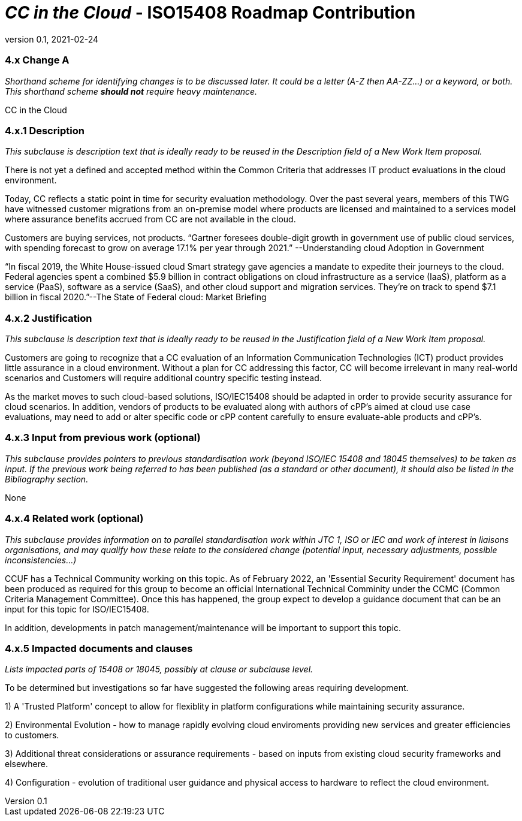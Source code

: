 = _CC in the Cloud_  - ISO15408 Roadmap Contribution
:showtitle:
:icons: font
:revnumber: 0.1
:revdate: 2021-02-24

:iTC-longname: Common Criteria in the Cloud iTC
:iTC-shortname: CCitC-iTC



=== 4.x Change A
_Shorthand scheme for identifying changes is to be discussed later. It could be a letter (A-Z then AA-ZZ...) or a keyword, or both. This shorthand scheme *should not* require heavy maintenance._

CC in the Cloud

=== 4.x.1 Description 
_This subclause is description text that is ideally ready to be reused in the Description field of a New Work Item proposal._

There is not yet a defined and accepted method within the Common Criteria that addresses IT product evaluations in the cloud environment.

Today, CC reflects a static point in time for security evaluation methodology. Over the past several years, members of this TWG have witnessed customer migrations from an on-premise model where products are licensed and maintained to a services model where assurance benefits accrued from CC are not available in the cloud.

Customers are buying services, not products. “Gartner foresees double-digit growth in government use of public cloud services, with spending forecast to grow on average 17.1% per year through 2021.” --Understanding cloud Adoption in Government

“In fiscal 2019, the White House-issued cloud Smart strategy gave agencies a mandate to expedite their journeys to the cloud. Federal agencies spent a combined $5.9 billion in contract obligations on cloud infrastructure as a service (IaaS), platform as a service (PaaS), software as a service (SaaS), and other cloud support and migration services. They’re on track to spend $7.1 billion in fiscal 2020.”--The State of Federal cloud: Market Briefing

=== 4.x.2 Justification
_This subclause is description text that is ideally ready to be reused in the Justification field of a New Work Item proposal._

Customers are going to recognize that a CC evaluation of an Information Communication Technologies (ICT) product provides little assurance in a cloud environment. Without a plan for CC addressing this factor, CC will become irrelevant in many real-world scenarios and Customers will require additional country specific testing instead.

As the market moves to such cloud-based solutions, ISO/IEC15408 should be adapted in order to provide security assurance for cloud scenarios. In addition, vendors of products to be evaluated along with authors of cPP’s aimed at cloud use case evaluations, may need to add or alter specific code or cPP content carefully to ensure evaluate-able products and cPP’s.

=== 4.x.3 Input from previous work (optional)
_This subclause provides pointers to previous standardisation work (beyond ISO/IEC 15408 and 18045 themselves) to be taken as input. If the previous work being referred to has been published (as a standard or other document), it should also be listed in the Bibliography section._

None

=== 4.x.4 Related work (optional)
_This subclause provides information on to parallel standardisation work within JTC 1, ISO or IEC and work of interest in liaisons organisations, and may qualify how these relate to the considered change (potential input, necessary adjustments, possible inconsistencies...)_

CCUF has a Technical Community working on this topic.
As of February 2022, an 'Essential Security Requirement' document has been produced as required for this group to become an official International Technical Comminity under the CCMC (Common Criteria Management Committee). Once this has happened, the group expect to develop a guidance document that can be an input for this topic for ISO/IEC15408. 

In addition, developments in patch management/maintenance will be important to support this topic.

=== 4.x.5 Impacted documents and clauses 
_Lists impacted parts of 15408 or 18045, possibly at clause or subclause level._

To be determined but investigations so far have suggested the following areas requiring development.

1) A 'Trusted Platform' concept to allow for flexiblity in platform configurations while maintaining security assurance.

2) Environmental Evolution - how to manage rapidly evolving cloud enviroments providing new services and greater efficiencies to customers.

3) Additional threat considerations or assurance requirements - based on inputs from existing cloud security frameworks and elsewhere.

4) Configuration - evolution of traditional user guidance and physical access to hardware to reflect the cloud environment.

